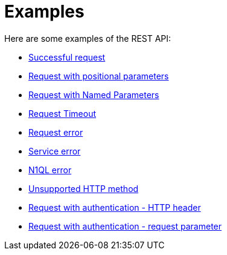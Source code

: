 = Examples
:page-type: concept

Here are some examples of the REST API:

* xref:n1ql-rest-api/exsuccessful.adoc[Successful request]
* xref:n1ql-rest-api/expositional.adoc[Request with positional parameters]
* xref:n1ql-rest-api/exnamed.adoc[Request with Named Parameters]
* xref:n1ql-rest-api/extimeout.adoc[Request Timeout]
* xref:n1ql-rest-api/exrequesterror.adoc[Request error]
* xref:n1ql-rest-api/exserviceerror.adoc[Service error]
* xref:n1ql-rest-api/exn1qlerror.adoc[N1QL error]
* xref:n1ql-rest-api/exunsupportedhttp.adoc[Unsupported HTTP method]
* xref:n1ql-rest-api/exauthhttp.adoc[Request with authentication - HTTP header]
* xref:n1ql-rest-api/exauthrequest.adoc[Request with authentication - request parameter]
